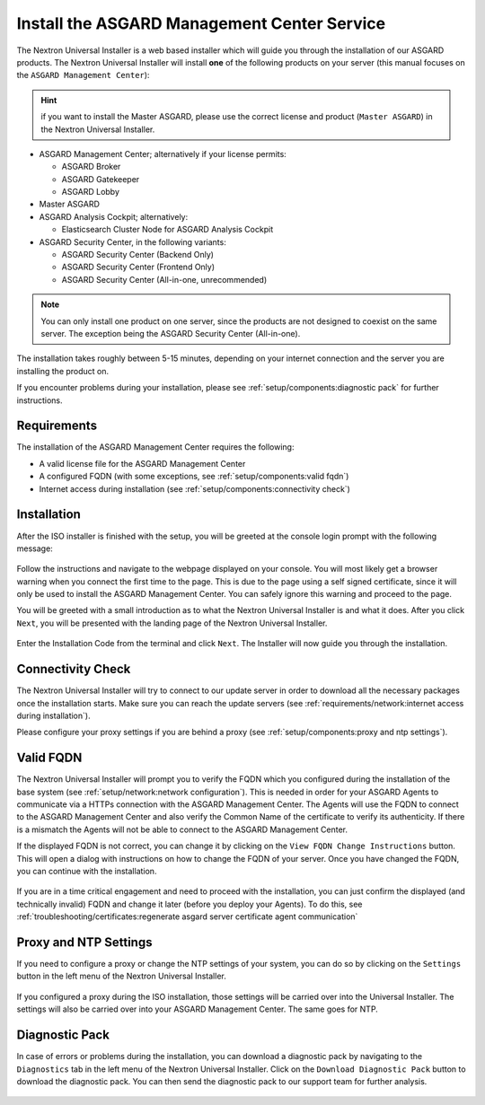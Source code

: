 .. Index:: Install Service

Install the ASGARD Management Center Service
--------------------------------------------

The Nextron Universal Installer is a web based installer
which will guide you through the installation of our
ASGARD products. The Nextron Universal Installer will install
**one** of the following products on your server (this manual
focuses on the ``ASGARD Management Center``):

.. hint::

   if you want to install the Master ASGARD, please use
   the correct license and product (``Master ASGARD``)
   in the Nextron Universal Installer.

- ASGARD Management Center; alternatively if your license permits:
  
  * ASGARD Broker
  * ASGARD Gatekeeper
  * ASGARD Lobby

- Master ASGARD

- ASGARD Analysis Cockpit; alternatively:
  
  * Elasticsearch Cluster Node for ASGARD Analysis Cockpit

- ASGARD Security Center, in the following variants:

  * ASGARD Security Center (Backend Only)
  * ASGARD Security Center (Frontend Only)
  * ASGARD Security Center (All-in-one, unrecommended)

.. note::
   You can only install one product on one server, since the
   products are not designed to coexist on the same server.
   The exception being the ASGARD Security Center (All-in-one).

The installation takes roughly between 5-15 minutes, depending
on your internet connection and the server you are installing
the product on.

If you encounter problems during your installation, please see
:ref:`setup/components:diagnostic pack` for further instructions.

Requirements
~~~~~~~~~~~~

The installation of the ASGARD Management Center requires
the following:

- A valid license file for the ASGARD Management Center
- A configured FQDN (with some exceptions, see :ref:`setup/components:valid fqdn`)
- Internet access during installation (see :ref:`setup/components:connectivity check`)

Installation
~~~~~~~~~~~~

After the ISO installer is finished with the setup,
you will be greeted at the console login prompt with
the following message:

.. figure:: ../images/setup_nextronInstaller.png
   :alt: Login prompt ASGARD Server

Follow the instructions and navigate to the webpage
displayed on your console. You will most likely get
a browser warning when you connect the first time to
the page. This is due to the page using a self signed
certificate, since it will only be used to install the
ASGARD Management Center. You can safely ignore this
warning and proceed to the page.

You will be greeted with a small introduction as to what
the Nextron Universal Installer is and what it does. After
you click ``Next``, you will be presented with the landing
page of the Nextron Universal Installer.

.. figure:: ../images/setup_nextronInstaller-landing.png
   :alt: landing page of the Universal Installer

Enter the Installation Code from the terminal and click
``Next``. The Installer will now guide you through the
installation.

Connectivity Check
~~~~~~~~~~~~~~~~~~

The Nextron Universal Installer will try to connect to our
update server in order to download all the necessary packages
once the installation starts. Make sure you can reach the
update servers (see :ref:`requirements/network:internet access during installation`).

Please configure your proxy settings if you are behind a
proxy (see :ref:`setup/components:proxy and ntp settings`).

Valid FQDN
~~~~~~~~~~

The Nextron Universal Installer will prompt you to verify the
FQDN which you configured during the installation of the base
system (see :ref:`setup/network:network configuration`). This
is needed in order for your ASGARD Agents to communicate via
a HTTPs connection with the ASGARD Management Center. The Agents
will use the FQDN to connect to the ASGARD Management Center and
also verify the Common Name of the certificate to verify its
authenticity. If there is a mismatch the Agents will not be able
to connect to the ASGARD Management Center.

If the displayed FQDN is not correct, you can change it by
clicking on the ``View FQDN Change Instructions`` button.
This will open a dialog with instructions on how to change
the FQDN of your server. Once you have changed the FQDN,
you can continue with the installation.

.. figure:: ../images/setup_nextronInstaller-fqdn.png
   :alt: FQDN Verification of the Universal Installer

If you are in a time critical engagement and need to proceed
with the installation, you can just confirm the displayed (and
technically invalid) FQDN and change it later (before you deploy
your Agents). To do this, see
:ref:`troubleshooting/certificates:regenerate asgard server certificate agent communication`

Proxy and NTP Settings
~~~~~~~~~~~~~~~~~~~~~~

If you need to configure a proxy or change the NTP settings
of your system, you can do so by clicking on the ``Settings``
button in the left menu of the Nextron Universal Installer.

.. figure:: ../images/setup_nextronInstaller-settings.png
   :alt: Settings of the Universal Installer

If you configured a proxy during the ISO installation, those
settings will be carried over into the Universal Installer.
The settings will also be carried over into your ASGARD
Management Center. The same goes for NTP.

Diagnostic Pack
~~~~~~~~~~~~~~~

In case of errors or problems during the installation, you can
download a diagnostic pack by navigating to the ``Diagnostics``
tab in the left menu of the Nextron Universal Installer. Click
on the ``Download Diagnostic Pack`` button to download the
diagnostic pack. You can then send the diagnostic pack to our
support team for further analysis.

.. figure:: ../images/setup_nextronInstaller-diagnostics.png
   :alt: Diagnostics of the Universal Installer